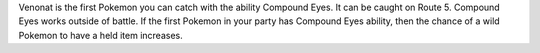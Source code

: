 Venonat is the first Pokemon you can catch with the
ability Compound Eyes. It can be caught on Route 5.
Compound Eyes works outside of battle.
If the first Pokemon in your party has Compound Eyes
ability, then the chance of a wild Pokemon to have a held
item increases.